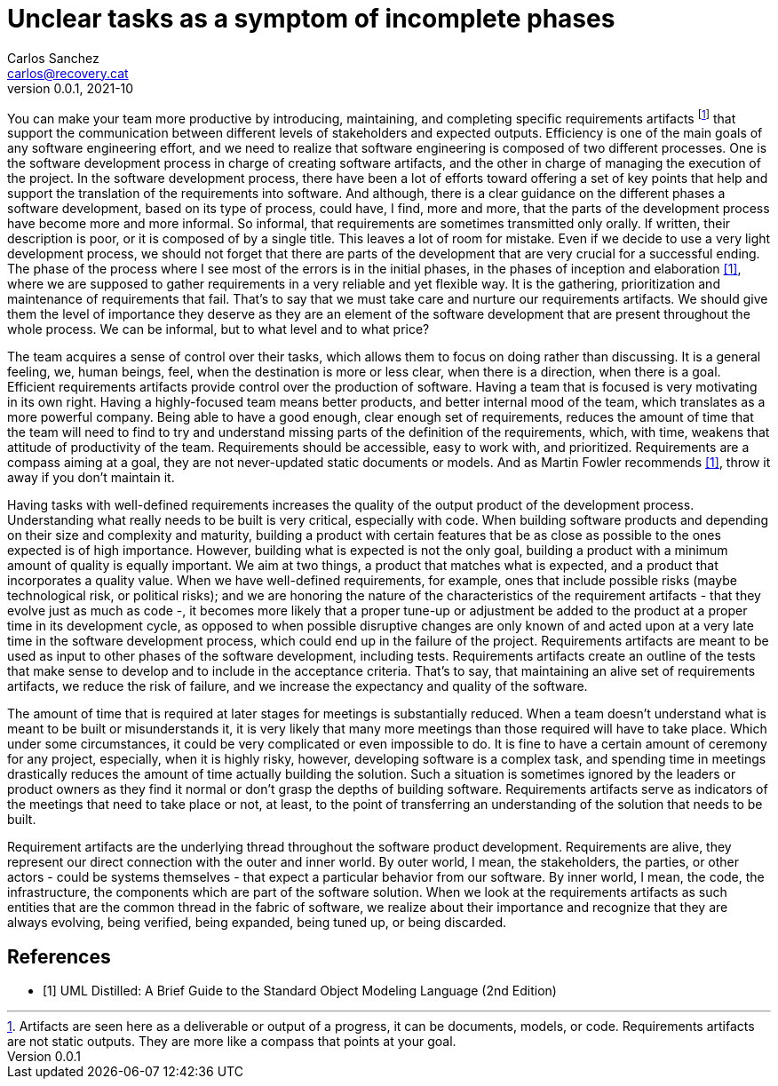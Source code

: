 = Unclear tasks as a symptom of incomplete phases
Carlos Sanchez <carlos@recovery.cat>
v0.0.1, 2021-10
:doctype: article
:encoding: utf-8
:lang: en
:xrefstyle: short
:numbered!:

[.normal]

You can make your team more productive by introducing, maintaining, and completing specific requirements artifacts footnote:[Artifacts are seen here as a deliverable or output of a progress, it can be documents, models, or code. Requirements artifacts are not static outputs. They are more like a compass that points at your goal.] that support the communication between different levels of stakeholders and expected outputs. Efficiency is one of the main goals of any software engineering effort, and we need to realize that software engineering is composed of two different processes. One is the software development process in charge of creating software artifacts, and the other in charge of managing the execution of the project. In the software development process, there have been a lot of efforts toward offering a set of key points that help and support the translation of the requirements into software. And although, there is a clear guidance on the different phases a software development, based on its type of process, could have, I find, more and more, that the parts of the development process have become more and more informal. So informal, that requirements are sometimes transmitted only orally. If written, their description is poor, or it is composed of by a single title. This leaves a lot of room for mistake. Even if we decide to use a very light development process, we should not forget that there are parts of the development that are very crucial for a successful ending. The phase of the process where I see most of the errors is in the initial phases, in the phases of inception and elaboration <<martin_fowler>>, where we are supposed to gather requirements in a very reliable and yet flexible way. It is the gathering, prioritization and maintenance of requirements that fail. That's to say that we must take care and nurture our requirements artifacts. We should give them the level of importance they deserve as they are an element of the software development that are present throughout the whole process. We can be informal, but to what level and to what price?

The team acquires a sense of control over their tasks, which allows them to focus on doing rather than discussing. It is a general feeling, we, human beings, feel, when the destination is more or less clear, when there is a direction, when there is a goal. Efficient requirements artifacts provide control over the production of software. Having a team that is focused is very motivating in its own right. Having a highly-focused team means better products, and better internal mood of the team, which translates as a more powerful company. Being able to have a good enough, clear enough set of requirements, reduces the amount of time that the team will need to find to try and understand missing parts of the definition of the requirements, which, with time, weakens that attitude of productivity of the team. Requirements should be accessible, easy to work with, and prioritized. Requirements are a compass aiming at a goal, they are not never-updated static documents or models. And as Martin Fowler recommends <<martin_fowler>>, throw it away if you don't maintain it.

Having tasks with well-defined requirements increases the quality of the output product of the development process. Understanding what really needs to be built is very critical, especially with code. When building software products and depending on their size and complexity and maturity, building a product with certain features that be as close as possible to the ones expected is of high importance. However, building what is expected is not the only goal, building a product with a minimum amount of quality is equally important. We aim at two things, a product that matches what is expected, and a product that incorporates a quality value. When we have well-defined requirements, for example, ones that include possible risks (maybe technological risk, or political risks); and we are honoring the nature of the characteristics of the requirement artifacts - that they evolve just as much as code -, it becomes more likely that a proper tune-up or adjustment be added to the product at a proper time in its development cycle, as opposed to when possible disruptive changes are only known of and acted upon at a very late time in the software development process, which could end up in the failure of the project. Requirements artifacts are meant to be used as input to other phases of the software development, including tests. Requirements artifacts create an outline of the tests that make sense to develop and to include in the acceptance criteria. That's to say, that maintaining an alive set of requirements artifacts, we reduce the risk of failure, and we increase the expectancy and quality of the software.

The amount of time that is required at later stages for meetings is substantially reduced. When a team doesn't understand what is meant to be built or misunderstands it, it is very likely that many more meetings than those required will have to take place. Which under some circumstances, it could be very complicated or even impossible to do. It is fine to have a certain amount of ceremony for any project, especially, when it is highly risky, however, developing software is a complex task, and spending time in meetings drastically reduces the amount of time actually building the solution. Such a situation is sometimes ignored by the leaders or product owners as they find it normal or don't grasp the depths of building software. Requirements artifacts serve as indicators of the meetings that need to take place or not, at least, to the point of transferring an understanding of the solution that needs to be built.

Requirement artifacts are the underlying thread throughout the software product development. Requirements are alive, they represent our direct connection with the outer and inner world. By outer world, I mean, the stakeholders, the parties, or other actors - could be systems themselves - that expect a particular behavior from our software. By inner world, I mean, the code, the infrastructure, the components which are part of the software solution. When we look at the requirements artifacts as such entities that are the common thread in the fabric of software, we realize about their importance and recognize that they are always evolving, being verified, being expanded, being tuned up, or being discarded.

[bibliography]
== References

* [[[martin_fowler, 1]]] UML Distilled: A Brief Guide to the Standard Object Modeling Language (2nd Edition)


